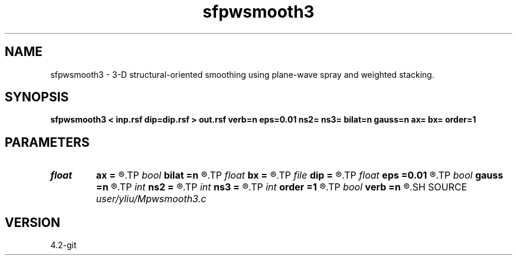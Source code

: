.TH sfpwsmooth3 1  "APRIL 2023" Madagascar "Madagascar Manuals"
.SH NAME
sfpwsmooth3 \- 3-D structural-oriented smoothing using plane-wave spray and weighted stacking. 
.SH SYNOPSIS
.B sfpwsmooth3 < inp.rsf dip=dip.rsf > out.rsf verb=n eps=0.01 ns2= ns3= bilat=n gauss=n ax= bx= order=1
.SH PARAMETERS
.PD 0
.TP
.I float  
.B ax
.B =
.R  	Gaussian weight for the range distance
.TP
.I bool   
.B bilat
.B =n
.R  [y/n]	if y, bilateral smoothing
.TP
.I float  
.B bx
.B =
.R  	exponential weight for the domain distance
.TP
.I file   
.B dip
.B =
.R  	auxiliary input file name
.TP
.I float  
.B eps
.B =0.01
.R  	regularization
.TP
.I bool   
.B gauss
.B =n
.R  [y/n]	if y, gaussian weight; otherwise, triangle weight
.TP
.I int    
.B ns2
.B =
.R  	spray radius (inline)
.TP
.I int    
.B ns3
.B =
.R  	spray radius (crossline)
.TP
.I int    
.B order
.B =1
.R  	accuracy order
.TP
.I bool   
.B verb
.B =n
.R  [y/n]	verbosity
.SH SOURCE
.I user/yliu/Mpwsmooth3.c
.SH VERSION
4.2-git
